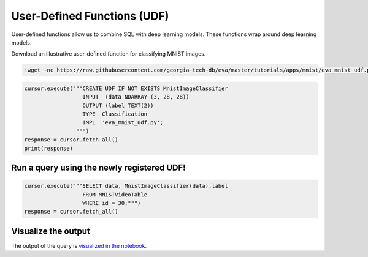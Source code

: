 .. _guide-getstarted:

User-Defined Functions (UDF)
====

User-defined functions allow us to combine SQL with deep learning models. These functions wrap around deep learning models.

Download an illustrative user-defined function for classifying MNIST images.

.. code-block:: bash

    !wget -nc https://raw.githubusercontent.com/georgia-tech-db/eva/master/tutorials/apps/mnist/eva_mnist_udf.py

.. code-block:: python

    cursor.execute("""CREATE UDF IF NOT EXISTS MnistImageClassifier
                      INPUT  (data NDARRAY (3, 28, 28))
                      OUTPUT (label TEXT(2))
                      TYPE  Classification
                      IMPL  'eva_mnist_udf.py';
                    """)
    response = cursor.fetch_all()
    print(response)

Run a query using the newly registered UDF!
~~~~

.. code-block:: python

    cursor.execute("""SELECT data, MnistImageClassifier(data).label 
                      FROM MNISTVideoTable
                      WHERE id = 30;""")
    response = cursor.fetch_all()

Visualize the output
~~~~

The output of the query is `visualized in the notebook <https://evadb.readthedocs.io/en/stable/source/tutorials/01-mnist.html#visualize-output-of-query-on-the-video>`_.
